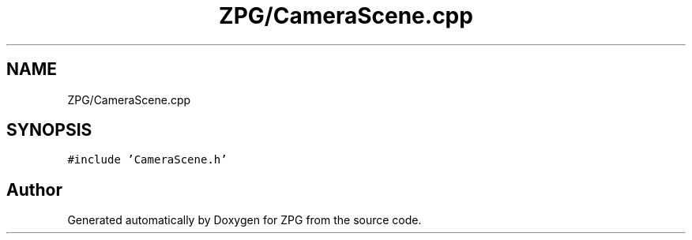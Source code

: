 .TH "ZPG/CameraScene.cpp" 3 "Sat Nov 3 2018" "Version 4.0" "ZPG" \" -*- nroff -*-
.ad l
.nh
.SH NAME
ZPG/CameraScene.cpp
.SH SYNOPSIS
.br
.PP
\fC#include 'CameraScene\&.h'\fP
.br

.SH "Author"
.PP 
Generated automatically by Doxygen for ZPG from the source code\&.
